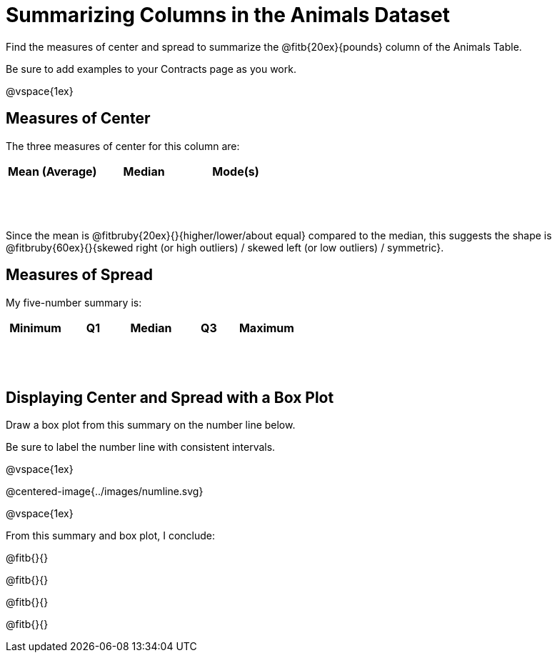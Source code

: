 = Summarizing Columns in the Animals Dataset

++++
<style>
tbody td { height: 6ex; }
</style>
++++

Find the measures of center and spread to summarize the @fitb{20ex}{pounds} column of the Animals Table. 

Be sure to add examples to your Contracts page as you work.

@vspace{1ex}

== Measures of Center

The three measures of center for this column are:

[cols="^1a,^1a,^1a",options="header"]
|===

| Mean (Average) | Median 	| Mode(s)
| 				 |			|
|===

Since the mean is @fitbruby{20ex}{}{higher/lower/about equal} compared to the median, this suggests the shape is @fitbruby{60ex}{}{skewed right (or high outliers) / skewed left (or low outliers) / symmetric}.

== Measures of Spread

My five-number summary is:

[cols="^1a,^1a,^1a,^1a,^1a",options="header"]
|===

| Minimum | Q1 	| Median | Q3 | Maximum
|		  |		|		 |	  |
|===


== Displaying Center and Spread with a Box Plot

Draw a box plot from this summary on the number line below. 

Be sure to label the number line with consistent intervals.

@vspace{1ex}

@centered-image{../images/numline.svg}

@vspace{1ex}

From this summary and box plot, I conclude:

@fitb{}{}

@fitb{}{}

@fitb{}{}

@fitb{}{}
